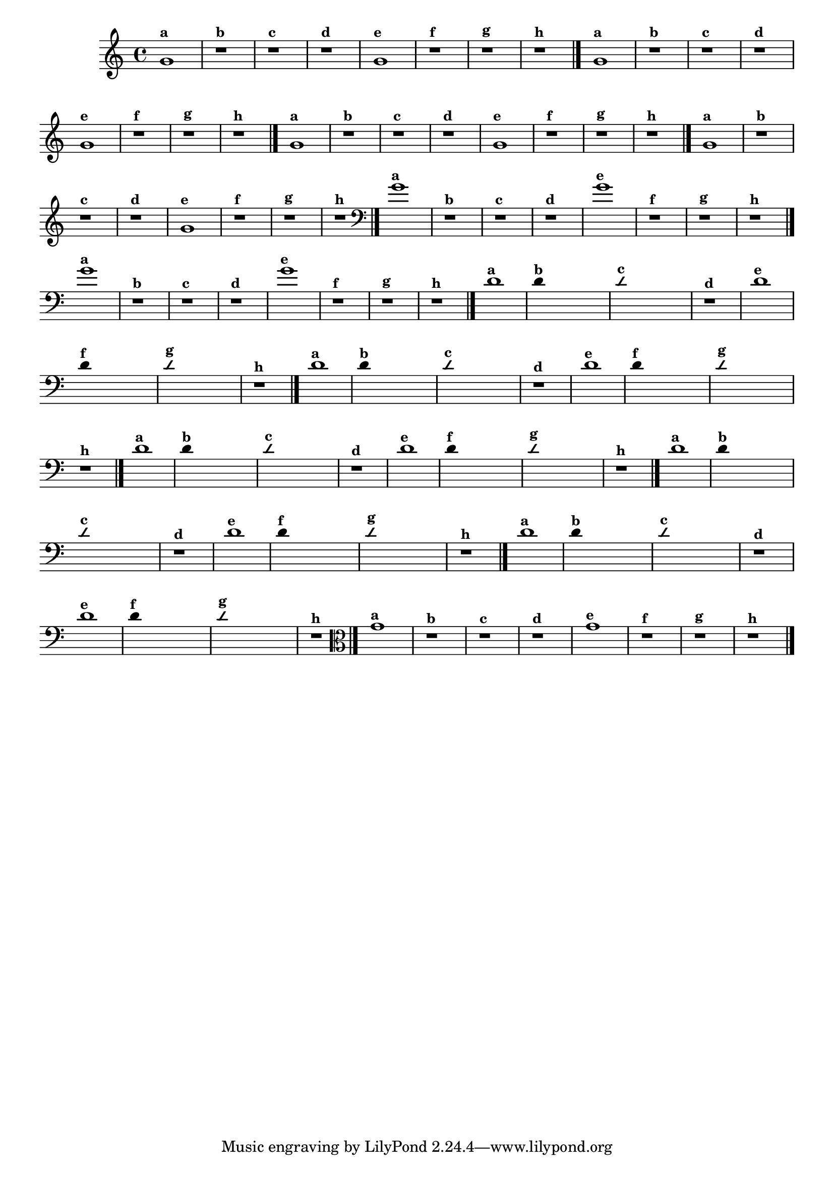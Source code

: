 % -*- coding: utf-8 -*-
\version "2.10.33"

                                %\header { texidoc="1 - Improvisando e Imitando com o Fa - Instrumentos em si bemol" }

\relative c' {
  \override Staff.TimeSignature #'style = #'()
  \time 4/4 
  \override Score.BarNumber #'transparent = ##t
                                %\override Score.RehearsalMark #'font-family = #'roman
  \override Score.RehearsalMark #'font-size = #-2


                                % CLARINETE

  \tag #'cl {
    g'1^\markup {\small \bold {"a"}}
    r^\markup {\small \bold {"b"}}
    r^\markup {\small \bold {"c"}}
    r1^\markup {\small \bold {"d"}}

    g1^\markup {\small \bold {"e"}} 
    r^\markup {\small \bold {"f"}}
    r^\markup {\small \bold {"g"}}

    r^\markup {\small \bold {"h"}} 
    \bar "|."

  }


                                % FLAUTA

  \tag #'fl {

    g1^\markup {\small \bold {"a"}}
    r^\markup {\small \bold {"b"}}
    r^\markup {\small \bold {"c"}}
    r1^\markup {\small \bold {"d"}}

    g1^\markup {\small \bold {"e"}} 
    r^\markup {\small \bold {"f"}}
    r^\markup {\small \bold {"g"}}

    r^\markup {\small \bold {"h"}}
     \bar "|."

  }


                                % SAX TENOR

  \tag #'saxt {
    g1^\markup {\small \bold {"a"}}
    r^\markup {\small \bold {"b"}}
    r^\markup {\small \bold {"c"}}
    r1^\markup {\small \bold {"d"}}

    g1^\markup {\small \bold {"e"}} 
    r^\markup {\small \bold {"f"}}
    r^\markup {\small \bold {"g"}}

    r^\markup {\small \bold {"h"}}
     \bar "|."
  }

                                % TROMPETE

  \tag #'tpt {
    g1^\markup {\small \bold {"a"}}
    r^\markup {\small \bold {"b"}}
    r^\markup {\small \bold {"c"}}
    r1^\markup {\small \bold {"d"}}

    g1^\markup {\small \bold {"e"}} 
    r^\markup {\small \bold {"f"}}
    r^\markup {\small \bold {"g"}}

    r^\markup {\small \bold {"h"}}
     \bar "|."

  }

                                % TROMBONE

  \tag #'tbn {
    \clef bass
    g1^\markup {\small \bold {"a"}}
    r^\markup {\small \bold {"b"}}
    r^\markup {\small \bold {"c"}}
    r1^\markup {\small \bold {"d"}}

    g1^\markup {\small \bold {"e"}} 
    r^\markup {\small \bold {"f"}}
    r^\markup {\small \bold {"g"}}

    r^\markup {\small \bold {"h"}}
     \bar "|."

  }


                                % TUBA SIB

  \tag #'tbasib {
    \clef bass
    g1^\markup {\small \bold {"a"}}
    r^\markup {\small \bold {"b"}}
    r^\markup {\small \bold {"c"}}
    r1^\markup {\small \bold {"d"}}

    g1^\markup {\small \bold {"e"}} 
    r^\markup {\small \bold {"f"}}
    r^\markup {\small \bold {"g"}}

    r^\markup {\small \bold {"h"}} 
    \bar "|."

  }

                                % INSTRUMENTOS COM A DOMINANTE

                                % OBOÉ

  \tag #'ob {

    \transpose c d' {

      c1^\markup {\small \bold {"a"}}

      \override Stem #'transparent = ##t

      c4^\markup {\small \bold {"b"}} s2. 

      \override NoteHead #'style = #'slash
      \override NoteHead #'font-size = #-4

      c4^\markup {\small \bold {"c"}} s2.
      r1^\markup {\small \bold {"d"}}

      \revert NoteHead #'style 
      \revert NoteHead #'font-size

      c1^\markup {\small \bold {"e"}} 

      \override Stem #'transparent = ##t

      c4^\markup {\small \bold {"f"}} s2.

      \override NoteHead #'style = #'slash
      \override NoteHead #'font-size = #-4

      c4^\markup {\small \bold {"g"}} s2.
    }

    \revert NoteHead #'style
    \revert NoteHead #'font-size
    
    r1^\markup {\small \bold {"h"}} 
    \bar "|."

  }

                                % SAX ALTO

  \tag #'saxa {

    \transpose c d' {

      c1^\markup {\small \bold {"a"}}

      \override Stem #'transparent = ##t

      c4^\markup {\small \bold {"b"}} s2. 

      \override NoteHead #'style = #'slash
      \override NoteHead #'font-size = #-4

      c4^\markup {\small \bold {"c"}} s2.
      r1^\markup {\small \bold {"d"}}

      \revert NoteHead #'style 
      \revert NoteHead #'font-size

      c1^\markup {\small \bold {"e"}} 

      \override Stem #'transparent = ##t

      c4^\markup {\small \bold {"f"}} s2.

      \override NoteHead #'style = #'slash
      \override NoteHead #'font-size = #-4

      c4^\markup {\small \bold {"g"}} s2.
    }

    \revert NoteHead #'style
    \revert NoteHead #'font-size
    
    r1^\markup {\small \bold {"h"}} 
    \bar "|."

  }

                                % SAX GENES

  \tag #'saxg {

    \transpose c d' {

      c1^\markup {\small \bold {"a"}}

      \override Stem #'transparent = ##t

      c4^\markup {\small \bold {"b"}} s2. 

      \override NoteHead #'style = #'slash
      \override NoteHead #'font-size = #-4

      c4^\markup {\small \bold {"c"}} s2.
      r1^\markup {\small \bold {"d"}}

      \revert NoteHead #'style 
      \revert NoteHead #'font-size

      c1^\markup {\small \bold {"e"}} 

      \override Stem #'transparent = ##t

      c4^\markup {\small \bold {"f"}} s2.

      \override NoteHead #'style = #'slash
      \override NoteHead #'font-size = #-4

      c4^\markup {\small \bold {"g"}} s2.
    }

    \revert NoteHead #'style
    \revert NoteHead #'font-size
    
    r1^\markup {\small \bold {"h"}} 
    \bar "|."

  }

                                % TROMPA

  \tag #'tpa {

    \transpose c d' {

      c1^\markup {\small \bold {"a"}}

      \override Stem #'transparent = ##t

      c4^\markup {\small \bold {"b"}} s2. 

      \override NoteHead #'style = #'slash
      \override NoteHead #'font-size = #-4

      c4^\markup {\small \bold {"c"}} s2.
      r1^\markup {\small \bold {"d"}}

      \revert NoteHead #'style 
      \revert NoteHead #'font-size

      c1^\markup {\small \bold {"e"}} 

      \override Stem #'transparent = ##t

      c4^\markup {\small \bold {"f"}} s2.

      \override NoteHead #'style = #'slash
      \override NoteHead #'font-size = #-4

      c4^\markup {\small \bold {"g"}} s2.
    }

    \revert NoteHead #'style
    \revert NoteHead #'font-size
    
    r1^\markup {\small \bold {"h"}} 
    \bar "|."

  }

                                % TUBA MIB

  \tag #'tbamib {
    \clef bass
    \transpose c d' {

      c1^\markup {\small \bold {"a"}}

      \override Stem #'transparent = ##t

      c4^\markup {\small \bold {"b"}} s2. 

      \override NoteHead #'style = #'slash
      \override NoteHead #'font-size = #-4

      c4^\markup {\small \bold {"c"}} s2.
      r1^\markup {\small \bold {"d"}}

      \revert NoteHead #'style 
      \revert NoteHead #'font-size

      c1^\markup {\small \bold {"e"}} 

      \override Stem #'transparent = ##t

      c4^\markup {\small \bold {"f"}} s2.

      \override NoteHead #'style = #'slash
      \override NoteHead #'font-size = #-4

      c4^\markup {\small \bold {"g"}} s2.
    }

    \revert NoteHead #'style
    \revert NoteHead #'font-size
    
    r1^\markup {\small \bold {"h"}} 
    \bar "|."

  }


                                % VIOLA

  \tag #'vla {
    \clef alto
    g1^\markup {\small \bold {"a"}}
    r^\markup {\small \bold {"b"}}
    r^\markup {\small \bold {"c"}}
    r1^\markup {\small \bold {"d"}}

    g1^\markup {\small \bold {"e"}} 
    r^\markup {\small \bold {"f"}}
    r^\markup {\small \bold {"g"}}

    r^\markup {\small \bold {"h"}}
     \bar "|."

  }


                                %final
}
